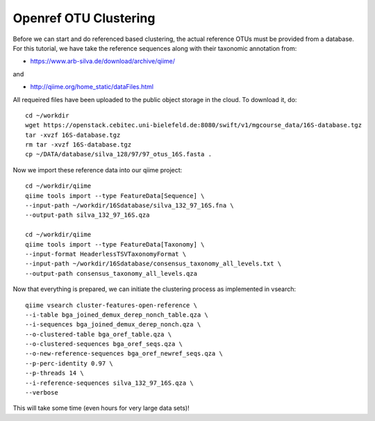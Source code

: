 Openref OTU Clustering
----------------------

Before we can start and do referenced based clustering, the actual reference OTUs must be provided from a database.
For this tutorial, we have take the reference sequences along with their taxonomic annotation from:

- https://www.arb-silva.de/download/archive/qiime/

and

- http://qiime.org/home_static/dataFiles.html

All requeired files have been uploaded to the public object storage in the cloud. To download it, do::

 cd ~/workdir
 wget https://openstack.cebitec.uni-bielefeld.de:8080/swift/v1/mgcourse_data/16S-database.tgz
 tar -xvzf 16S-database.tgz
 rm tar -xvzf 16S-database.tgz
 cp ~/DATA/database/silva_128/97/97_otus_16S.fasta .

Now we import these reference data into our qiime project::

  cd ~/workdir/qiime
  qiime tools import --type FeatureData[Sequence] \
  --input-path ~/workdir/16Sdatabase/silva_132_97_16S.fna \
  --output-path silva_132_97_16S.qza

  cd ~/workdir/qiime
  qiime tools import --type FeatureData[Taxonomy] \
  --input-format HeaderlessTSVTaxonomyFormat \
  --input-path ~/workdir/16Sdatabase/consensus_taxonomy_all_levels.txt \
  --output-path consensus_taxonomy_all_levels.qza

Now that everything is prepared, we can initiate the clustering process as implemented in vsearch::

  qiime vsearch cluster-features-open-reference \
  --i-table bga_joined_demux_derep_nonch_table.qza \
  --i-sequences bga_joined_demux_derep_nonch.qza \
  --o-clustered-table bga_oref_table.qza \
  --o-clustered-sequences bga_oref_seqs.qza \
  --o-new-reference-sequences bga_oref_newref_seqs.qza \
  --p-perc-identity 0.97 \
  --p-threads 14 \
  --i-reference-sequences silva_132_97_16S.qza \
  --verbose

This will take some time (even hours for very large data sets)!
